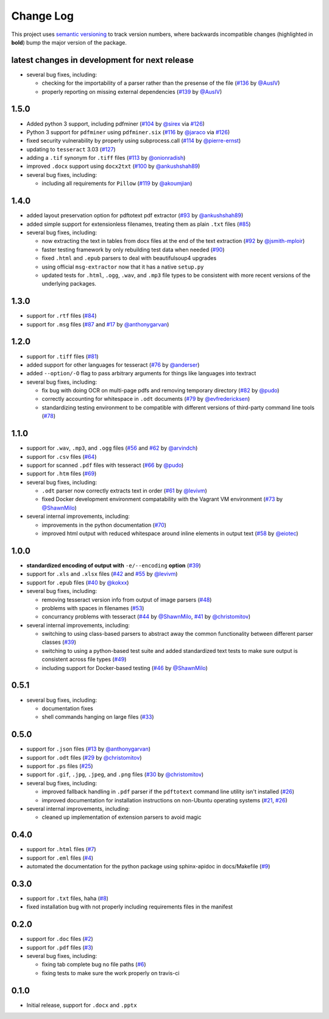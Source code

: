 Change Log
==========

This project uses `semantic versioning <http://semver.org/>`_ to
track version numbers, where backwards incompatible changes
(highlighted in **bold**) bump the major version of the package.


latest changes in development for next release
----------------------------------------------

.. THANKS FOR CONTRIBUTING; MENTION WHAT YOU DID IN THIS SECTION HERE!

* several bug fixes, including:

  * checking for the importability of a parser rather than the presense of the
    file (`#136`_ by `@AusIV`_)

  * properly reporting on missing external dependencies (`#139`_ by `@AusIV`_)

1.5.0
-----

* Added python 3 support, including pdfminer (`#104`_ by `@sirex`_ via `#126`_)

* Python 3 support for ``pdfminer`` using ``pdfminer.six`` (`#116`_ by
  `@jaraco`_ via `#126`_)

* fixed security vulnerability by properly using subprocess.call (`#114`_ by
  `@pierre-ernst`_)

* updating to ``tesseract`` 3.03 (`#127`_)

* adding a ``.tif`` synonym for ``.tiff`` files (`#113`_ by `@onionradish`_)

* improved ``.docx`` support using ``docx2txt`` (`#100`_ by `@ankushshah89`_)

* several bug fixes, including:

  * including all requirements for ``Pillow`` (`#119`_ by `@akoumjian`_)

1.4.0
-----

* added layout preservation option for pdftotext pdf extractor (`#93`_ by
  `@ankushshah89`_)

* added simple support for extensionless filenames, treating them as plain
  ``.txt`` files (`#85`_)

* several bug fixes, including:

  * now extracting the text in tables from docx files at the end of the text
    extraction (`#92`_ by `@jsmith-mploir`_)

  * faster testing framework by only rebuilding test data when needed (`#90`_)

  * fixed ``.html`` and ``.epub`` parsers to deal with beautifulsoup4
    upgrades

  * using official ``msg-extractor`` now that it has a native ``setup.py``

  * updated tests for ``.html``, ``.ogg``, ``.wav``, and ``.mp3`` file types to
    be consistent with more recent versions of the underlying packages.


1.3.0
-----

* support for ``.rtf`` files (`#84`_)

* support for ``.msg`` files (`#87`_ and `#17`_ by `@anthonygarvan`_)


1.2.0
-----

* support for ``.tiff`` files (`#81`_)

* added support for other languages for tesseract (`#76`_ by `@anderser`_)

* added ``--option/-O`` flag to pass arbitrary arguments for things like
  languages into textract

* several bug fixes, including:

  * fix bug with doing OCR on multi-page pdfs and removing temporary directory
    (`#82`_ by `@pudo`_)

  * correctly accounting for whitespace in ``.odt`` documents (`#79`_
    by `@evfredericksen`_)

  * standardizing testing environment to be compatible with different versions
    of third-party command line tools (`#78`_)


1.1.0
-----

* support for ``.wav``, ``.mp3``, and ``.ogg`` files (`#56`_ and
  `#62`_ by `@arvindch`_)

* support for ``.csv`` files (`#64`_)

* support for scanned ``.pdf`` files with tesseract (`#66`_ by
  `@pudo`_)

* support for ``.htm`` files (`#69`_)

* several bug fixes, including:

  * ``.odt`` parser now correctly extracts text in order (`#61`_ by
    `@levivm`_)

  * fixed Docker development environment compatability with the
    Vagrant VM environment (`#73`_ by `@ShawnMilo`_)

* several internal improvements, including:

  * improvements in the python documentation (`#70`_)

  * improved html output with reduced whitespace around inline
    elements in output text (`#58`_ by `@eiotec`_)


1.0.0
-----

* **standardized encoding of output with** ``-e/--encoding`` **option**
  (`#39`_)

* support for ``.xls`` and ``.xlsx`` files (`#42`_ and `#55`_ by `@levivm`_)

* support for ``.epub`` files (`#40`_ by `@kokxx`_)

* several bug fixes, including:

  * removing tesseract version info from output of image parsers
    (`#48`_)

  * problems with spaces in filenames (`#53`_)

  * concurrancy problems with tesseract (`#44`_ by `@ShawnMilo`_,
    `#41`_ by `@christomitov`_)

* several internal improvements, including:

  * switching to using class-based parsers to abstract away the common
    functionality between different parser classes (`#39`_)

  * switching to using a python-based test suite and added
    standardized text tests to make sure output is consistent across
    file types (`#49`_)

  * including support for Docker-based testing (`#46`_ by `@ShawnMilo`_)


0.5.1
-----

* several bug fixes, including:

  * documentation fixes

  * shell commands hanging on large files (`#33`_)


0.5.0
-----

* support for ``.json`` files (`#13`_ by `@anthonygarvan`_)

* support for ``.odt`` files (`#29`_ by `@christomitov`_)

* support for ``.ps`` files (`#25`_)

* support for ``.gif``, ``.jpg``, ``.jpeg``, and ``.png`` files
  (`#30`_ by `@christomitov`_)

* several bug fixes, including:

  * improved fallback handling in ``.pdf`` parser if the ``pdftotext``
    command line utility isn't installed (`#26`_)

  * improved documentation for installation instructions on non-Ubuntu
    operating systems (`#21`_, `#26`_)

* several internal improvements, including:

  * cleaned up implementation of extension parsers to avoid magic


0.4.0
-----

* support for ``.html`` files (`#7`_)

* support for ``.eml`` files (`#4`_)

* automated the documentation for the python package using
  sphinx-apidoc in docs/Makefile (`#9`_)


0.3.0
-----

* support for ``.txt`` files, haha (`#8`_)

* fixed installation bug with not properly including requirements
  files in the manifest


0.2.0
-----

* support for ``.doc`` files (`#2`_)

* support for ``.pdf`` files (`#3`_)

* several bug fixes, including:

  * fixing tab complete bug no file paths (`#6`_)

  * fixing tests to make sure the work properly on travis-ci


0.1.0
-----

* Initial release, support for ``.docx`` and ``.pptx``


.. list of contributors that are linked to above. putting links here
   to make the text above relatively clean

.. _@akoumjian: https://github.com/akoumjian
.. _@anthonygarvan: https://github.com/anthonygarvan
.. _@anderser: https://github.com/anderser
.. _@ankushshah89: https://github.com/ankushshah89
.. _@arvindch: https://github.com/arvindch
.. _@AusIV: https://github.com/AusIV
.. _@christomitov: https://github.com/christomitov
.. _@eiotec: https://github.com/eiotec
.. _@evfredericksen: https://github.com/evfredericksen
.. _@jaraco: https://github.com/jaraco
.. _@jsmith-mploir: https://github.com/jsmith-mploir
.. _@kokxx: https://github.com/Kokxx
.. _@levivm: https://github.com/levivm
.. _@onionradish: https://github.com/onionradish
.. _@pierre-ernst: https://github.com/pierre-ernst
.. _@pudo: https://github.com/pudo
.. _@ShawnMilo: https://github.com/ShawnMilo
.. _@sirex: https://github.com/sirex


.. list of issues that have been resolved. putting links here to make
   the text above relatively clean

.. _#2: https://github.com/deanmalmgren/textract/issues/2
.. _#3: https://github.com/deanmalmgren/textract/issues/3
.. _#4: https://github.com/deanmalmgren/textract/issues/4
.. _#6: https://github.com/deanmalmgren/textract/issues/6
.. _#7: https://github.com/deanmalmgren/textract/issues/7
.. _#8: https://github.com/deanmalmgren/textract/issues/8
.. _#9: https://github.com/deanmalmgren/textract/issues/9
.. _#13: https://github.com/deanmalmgren/textract/issues/13
.. _#17: https://github.com/deanmalmgren/textract/issues/17
.. _#21: https://github.com/deanmalmgren/textract/issues/21
.. _#25: https://github.com/deanmalmgren/textract/issues/25
.. _#26: https://github.com/deanmalmgren/textract/issues/26
.. _#29: https://github.com/deanmalmgren/textract/issues/29
.. _#30: https://github.com/deanmalmgren/textract/issues/30
.. _#33: https://github.com/deanmalmgren/textract/issues/33
.. _#39: https://github.com/deanmalmgren/textract/issues/39
.. _#40: https://github.com/deanmalmgren/textract/issues/40
.. _#41: https://github.com/deanmalmgren/textract/issues/41
.. _#42: https://github.com/deanmalmgren/textract/issues/42
.. _#44: https://github.com/deanmalmgren/textract/issues/44
.. _#46: https://github.com/deanmalmgren/textract/issues/46
.. _#48: https://github.com/deanmalmgren/textract/issues/48
.. _#49: https://github.com/deanmalmgren/textract/issues/49
.. _#53: https://github.com/deanmalmgren/textract/issues/53
.. _#55: https://github.com/deanmalmgren/textract/issues/55
.. _#56: https://github.com/deanmalmgren/textract/issues/56
.. _#58: https://github.com/deanmalmgren/textract/issues/58
.. _#61: https://github.com/deanmalmgren/textract/issues/61
.. _#62: https://github.com/deanmalmgren/textract/issues/62
.. _#64: https://github.com/deanmalmgren/textract/issues/64
.. _#66: https://github.com/deanmalmgren/textract/issues/66
.. _#69: https://github.com/deanmalmgren/textract/issues/69
.. _#70: https://github.com/deanmalmgren/textract/issues/70
.. _#73: https://github.com/deanmalmgren/textract/issues/73
.. _#76: https://github.com/deanmalmgren/textract/issues/76
.. _#78: https://github.com/deanmalmgren/textract/issues/78
.. _#79: https://github.com/deanmalmgren/textract/issues/79
.. _#81: https://github.com/deanmalmgren/textract/issues/81
.. _#82: https://github.com/deanmalmgren/textract/issues/82
.. _#84: https://github.com/deanmalmgren/textract/issues/84
.. _#85: https://github.com/deanmalmgren/textract/issues/85
.. _#87: https://github.com/deanmalmgren/textract/issues/87
.. _#90: https://github.com/deanmalmgren/textract/issues/90
.. _#92: https://github.com/deanmalmgren/textract/issues/92
.. _#93: https://github.com/deanmalmgren/textract/issues/93
.. _#100: https://github.com/deanmalmgren/textract/issues/100
.. _#104: https://github.com/deanmalmgren/textract/issues/104
.. _#113: https://github.com/deanmalmgren/textract/issues/113
.. _#114: https://github.com/deanmalmgren/textract/issues/114
.. _#116: https://github.com/deanmalmgren/textract/issues/116
.. _#119: https://github.com/deanmalmgren/textract/issues/119
.. _#126: https://github.com/deanmalmgren/textract/issues/126
.. _#127: https://github.com/deanmalmgren/textract/issues/127
.. _#136: https://github.com/deanmalmgren/textract/issues/136
.. _#139: https://github.com/deanmalmgren/textract/issues/139
